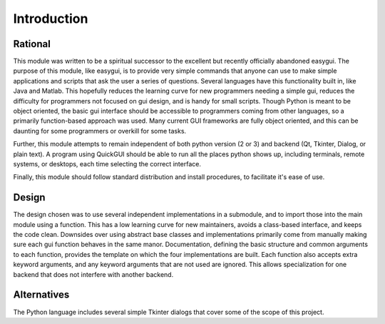 Introduction
============

Rational
--------
This module was written to be a spiritual successor to the excellent but recently officially abandoned easygui. The purpose of this module, like easygui, is to provide very simple commands that anyone can use to make simple applications and scripts that ask the user a series of questions. Several languages have this functionality built in, like Java and Matlab. This hopefully reduces the learning curve for new programmers needing a simple gui, reduces the difficulty for programmers
not focused on gui design, and is handy for small scripts. Though Python is meant to be object oriented, the basic gui interface should be accessible to programmers coming from other languages, so a primarily function-based approach was used. Many current GUI frameworks are fully object oriented, and this can be daunting for some programmers or overkill for some tasks.

Further, this module attempts to remain independent of both python version (2 or 3) and backend (Qt, Tkinter, Dialog, or plain text). A program using QuickGUI should be able to run all the places python shows up, including terminals, remote systems, or desktops, each time selecting the correct interface.

Finally, this module should follow standard distribution and install procedures, to facilitate it's ease of use.

Design
------
The design chosen was to use several independent implementations in a submodule, and to import those into the main module using a function. This has a low learning curve for new maintainers, avoids a class-based interface, and keeps the code clean. Downsides over using abstract base classes and implementations primarily come from manually making sure each gui function behaves in the same manor. Documentation, defining the basic structure and common arguments to each function, provides the
template on which the four implementations are built. Each function also accepts extra keyword arguments, and any keyword arguments that are not used are ignored. This allows specialization for one backend that does not interfere with another backend.

Alternatives
------------
The Python language includes several simple Tkinter dialogs that cover some of the scope of this project.
